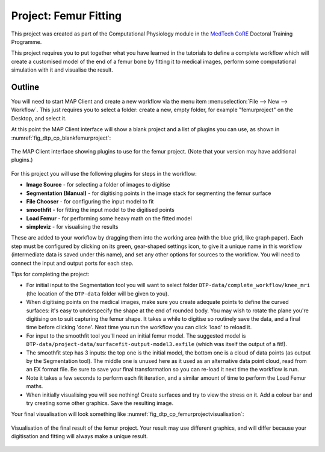 .. _dtp_cp_project_femurfitting:

Project: Femur Fitting
======================

This project was created as part of the Computational Physiology module in the `MedTech CoRE 
<http://medtech.org.nz>`_ Doctoral Training Programme. 

This project requires you to put together what you have learned in the tutorials to define a complete workflow which will create a customised model of the end of a femur bone by fitting it to medical images, perform some computational simulation with it and visualise the result.

Outline
-------

You will need to start MAP Client and create a new workflow via the menu item  :menuselection:`File --> New --> Workflow`. This just requires you to select a folder: create a new, empty folder, for example "femurproject" on the Desktop, and select it.

At this point the MAP Client interface will show a blank project and a list of plugins you can use, as shown in :numref:`fig_dtp_cp_blankfemurproject`:

.. _fig_dtp_cp_blankfemurproject:

.. figure:: _images/blankfemurproject.png
   :align: center

   The MAP Client interface showing plugins to use for the femur project. (Note that your version may have additional plugins.)

For this project you will use the following plugins for steps in the workflow:

* **Image Source** - for selecting a folder of images to digitise
* **Segmentation (Manual)** - for digitising points in the image stack for segmenting the femur surface
* **File Chooser** - for configuring the input model to fit
* **smoothfit** - for fitting the input model to the digitised points
* **Load Femur** - for performing some heavy math on the fitted model
* **simpleviz** - for visualising the results

These are added to your workflow by dragging them into the working area (with the blue grid, like graph paper). Each step must be configured by clicking on its green, gear-shaped settings icon, to give it a unique name in this workflow (intermediate data is saved under this name), and set any other options for sources to the workflow. You will need to connect the input and output ports for each step.

Tips for completing the project:

* For initial input to the Segmentation tool you will want to select folder  ``DTP-data/complete_workflow/knee_mri`` (the location of the ``DTP-data`` folder will be given to you).
* When digitising points on the medical images, make sure you create adequate points to define the curved surfaces: it's easy to underspecify the shape at the end of rounded body. You may wish to rotate the plane you're digitising on to suit capturing the femur shape. It takes a while to digitise so routinely save the data, and a final time before clicking 'done'. Next time you run the workflow you can click 'load' to reload it.
* For input to the smoothfit tool you'll need an initial femur model. The suggested model is ``DTP-data/project-data/surfacefit-output-model3.exfile`` (which was itself the output of a fit!).
* The smoothfit step has 3 inputs: the top one is the initial model, the bottom one is a cloud of data points (as output by the Segmentation tool). The middle one is unused here as it used as an alternative data point cloud, read from an EX format file. Be sure to save your final transformation so you can re-load it next time the workflow is run.
* Note it takes a few seconds to perform each fit iteration, and a similar amount of time to perform the Load Femur maths.
* When initially visualising you will see nothing! Create surfaces and try to view the stress on it. Add a colour bar and try creating some other graphics. Save the resulting image.

Your final visualisation will look something like :numref:`fig_dtp_cp_femurprojectvisualisation`:

.. _fig_dtp_cp_femurprojectvisualisation:

.. figure:: _images/femurprojectvisualisation.png
   :align: center

   Visualisation of the final result of the femur project. Your result may use different graphics, and will differ because your digitisation and fitting will always make a unique result.
